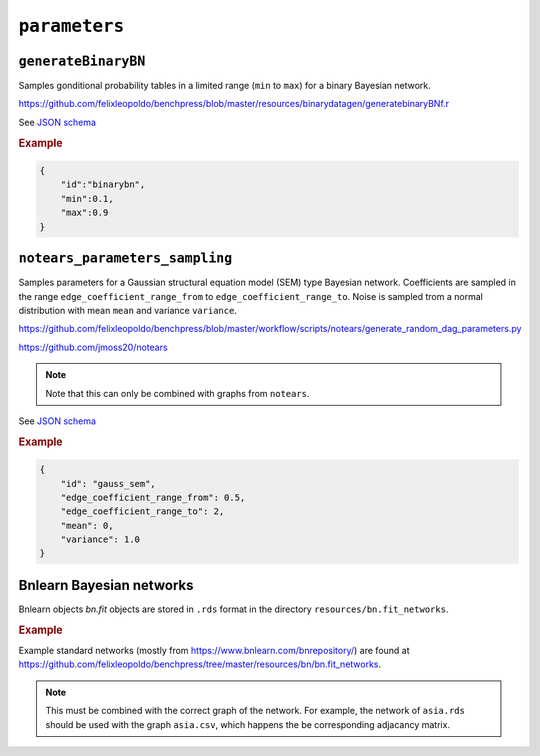 .. _parameters:

``parameters``
==============================

``generateBinaryBN``
--------------------

Samples gonditional probability tables in a limited range (``min`` to ``max``) for a binary Bayesian network.

`https://github.com/felixleopoldo/benchpress/blob/master/resources/binarydatagen/generatebinaryBNf.r <https://github.com/felixleopoldo/benchpress/blob/master/resources/binarydatagen/generatebinaryBNf.r>`_

See `JSON schema <https://github.com/felixleopoldo/benchpress/blob/master/schema/docs/config-definitions-generatebinarybn.md>`_


.. rubric:: Example

.. code-block:: json

    {
        "id":"binarybn",
        "min":0.1,
        "max":0.9
    }


``notears_parameters_sampling``
-------------------------------

Samples parameters for a Gaussian structural equation model (SEM) type Bayesian network.
Coefficients are sampled in the range ``edge_coefficient_range_from`` to ``edge_coefficient_range_to``.
Noise is sampled trom a normal distribution with mean ``mean`` and variance ``variance``.

`https://github.com/felixleopoldo/benchpress/blob/master/workflow/scripts/notears/generate_random_dag_parameters.py <https://github.com/felixleopoldo/benchpress/blob/master/workflow/scripts/notears/generate_random_dag_parameters.py>`_

`https://github.com/jmoss20/notears <https://github.com/jmoss20/notears>`_


.. note::

    Note that this can only be combined with graphs from ``notears``.


See  `JSON schema <https://github.com/felixleopoldo/benchpress/blob/master/schema/docs/config-definitions-notears-parameter-sampling-for-gaissian-bayesian-networks.md>`_


.. rubric:: Example

.. code-block:: json

    {
        "id": "gauss_sem",
        "edge_coefficient_range_from": 0.5,
        "edge_coefficient_range_to": 2,
        "mean": 0,
        "variance": 1.0
    }


Bnlearn Bayesian networks
-------------------------

Bnlearn objects `bn.fit` objects are stored in ``.rds`` format in the directory ``resources/bn.fit_networks``.


.. rubric:: Example

Example standard networks (mostly from `https://www.bnlearn.com/bnrepository/ <https://www.bnlearn.com/bnrepository/>`_) are found at `https://github.com/felixleopoldo/benchpress/tree/master/resources/bn/bn.fit_networks <https://github.com/felixleopoldo/benchpress/tree/master/resources/bn/bn.fit_networks>`_.



.. note::

    This must be combined with the correct graph of the network. For example, the network of ``asia.rds`` should be used with the graph ``asia.csv``, which happens the be corresponding adjacancy matrix.